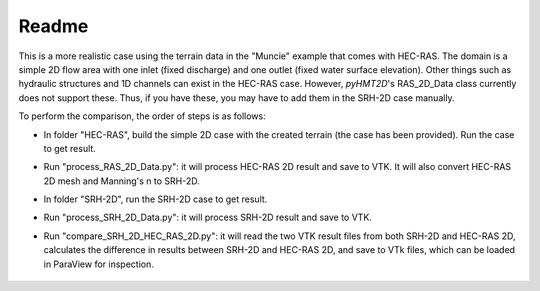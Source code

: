 Readme
==============================================

This is a more realistic case using the terrain data in the "Muncie" example that comes with HEC-RAS. The domain is a simple 2D flow area with one inlet (fixed discharge) and one outlet (fixed water surface elevation). Other things such as hydraulic structures and 1D channels can exist in the HEC-RAS case. However, *pyHMT2D*'s RAS_2D_Data class currently does not support these. Thus, if you have these, you may have to add them in the SRH-2D case manually.

To perform the comparison, the order of steps is as follows:

- In folder "HEC-RAS", build the simple 2D case with the created terrain (the case has been provided). Run the case to get result.
- Run "process_RAS_2D_Data.py": it will process HEC-RAS 2D result and save to VTK. It will also convert HEC-RAS 2D mesh and Manning's n to SRH-2D.
- In folder "SRH-2D", run the SRH-2D case to get result.
- Run "process_SRH_2D_Data.py": it will process SRH-2D result and save to VTK.
- Run "compare_SRH_2D_HEC_RAS_2D.py": it will read the two VTK result files from both SRH-2D and HEC-RAS 2D, calculates the difference in results between SRH-2D and HEC-RAS 2D, and save to VTk files, which can be loaded in ParaView for inspection.

    .. figure:: Muncie_Paraview_compare_water_depth.png
        :width: 400px
        :align: center
        :height: 320px
        :alt: Muncie comparison between SRH-2D and HEC-RAS
        :figclass: align-center


    .. figure:: Muncie_differences_paraview.png
        :width: 400px
        :align: center
        :height: 320px
        :alt: Difference between SRH-2D and HEC-RAS
        :figclass: align-center

